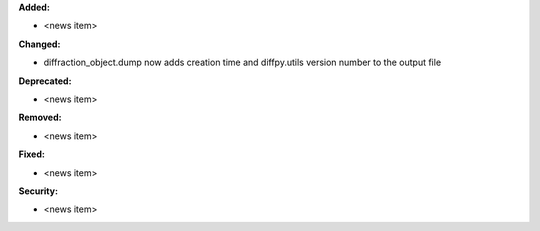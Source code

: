 **Added:**

* <news item>

**Changed:**

* diffraction_object.dump now adds creation time and diffpy.utils version number to the output file

**Deprecated:**

* <news item>

**Removed:**

* <news item>

**Fixed:**

* <news item>

**Security:**

* <news item>
